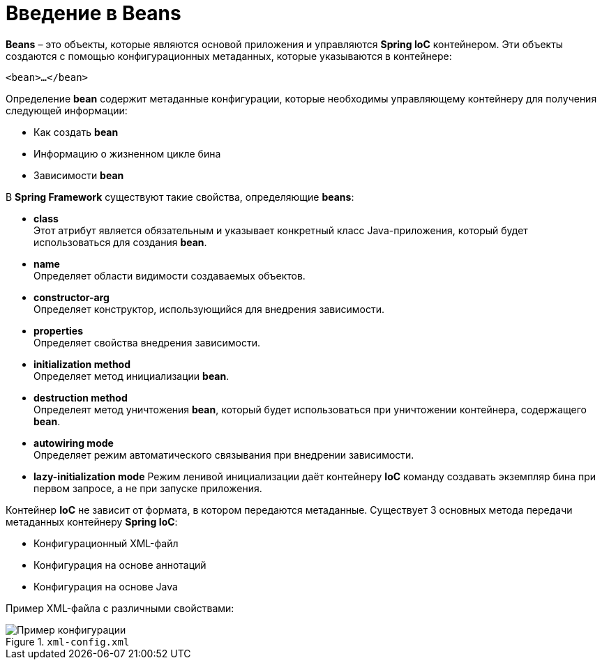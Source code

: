 = Введение в Beans
:imagesdir: ../assets/img/spring

*Beans* – это объекты, которые являются основой приложения и управляются *Spring IoC* контейнером. Эти объекты создаются с помощью конфигурационных метаданных, которые указываются в контейнере:

[source, xml]
----
<bean>…</bean>
----

Определение *bean* содержит метаданные конфигурации, которые необходимы управляющему контейнеру для получения следующей информации:

* Как создать *bean*
* Информацию о жизненном цикле бина
* Зависимости *bean*

В *Spring Framework* существуют такие свойства, определяющие *beans*:

* *class* +
Этот атрибут является обязательным и указывает конкретный класс Java-приложения, который будет использоваться для создания *bean*.

* *name* +
Определяет области видимости создаваемых объектов.

* *constructor-arg* +
Определяет конструктор, использующийся для внедрения зависимости.

* *properties* +
Определяет свойства внедрения зависимости.

* *initialization method* +
Определяет метод инициализации *bean*.

* *destruction method* +
Определеят метод уничтожения *bean*, который будет использоваться при уничтожении контейнера, содержащего *bean*.

* *autowiring mode* +
Определяет режим автоматического связывания при внедрении зависимости.

* *lazy-initialization mode*
Режим ленивой инициализации даёт контейнеру *IoC* команду создавать экземпляр бина при первом запросе, а не при запуске приложения.

Контейнер *IoC* не зависит от формата, в котором передаются метаданные. Существует 3 основных метода передачи метаданных контейнеру *Spring IoC*:

* Конфигурационный XML-файл
* Конфигурация на основе аннотаций
* Конфигурация на основе Java

Пример XML-файла с различными свойствами:

.`xml-config.xml`
image::xml-config.webp[Пример конфигурации]